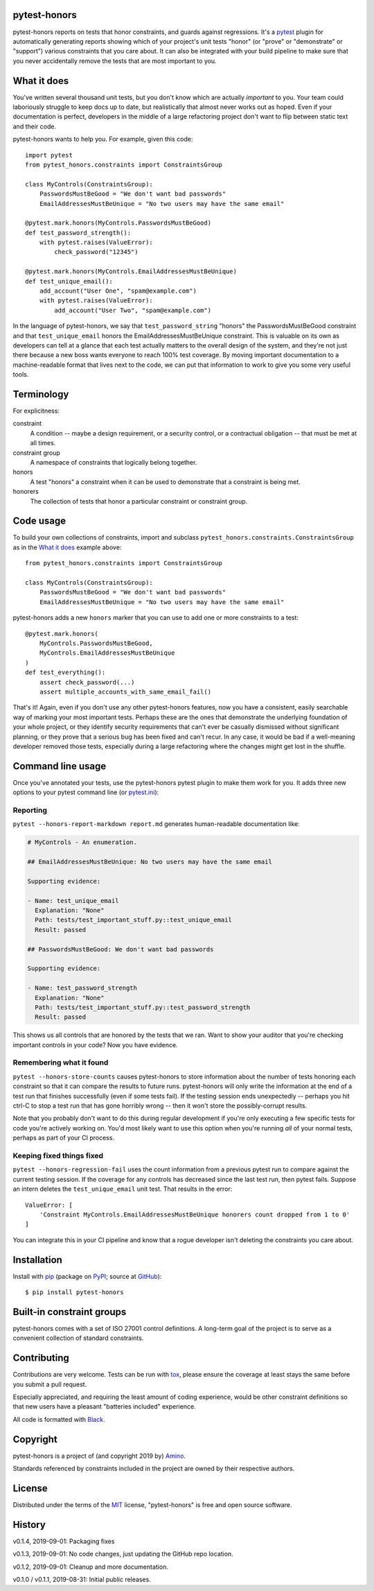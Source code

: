 .. pytest-honors documentation master file, created by
   sphinx-quickstart on Thu Oct  1 00:43:18 2015.
   You can adapt this file completely to your liking, but it should at least
   contain the root `toctree` directive.

pytest-honors
=============

pytest-honors reports on tests that honor constraints, and guards against regressions. It's a `pytest`_ plugin for automatically generating reports showing which of your project's unit tests "honor" (or "prove" or "demonstrate" or "support") various constraints that you care about. It can also be integrated with your build pipeline to make sure that you never accidentally remove the tests that are most important to you.

What it does
============

You've written several thousand unit tests, but you don't know which are actually *important* to you. Your team could laboriously struggle to keep docs up to date, but realistically that almost never works out as hoped. Even if your documentation is perfect, developers in the middle of a large refactoring project don't want to flip between static text and their code.

pytest-honors wants to help you. For example, given this code::

  import pytest
  from pytest_honors.constraints import ConstraintsGroup

  class MyControls(ConstraintsGroup):
      PasswordsMustBeGood = "We don't want bad passwords"
      EmailAddressesMustBeUnique = "No two users may have the same email"

  @pytest.mark.honors(MyControls.PasswordsMustBeGood)
  def test_password_strength():
      with pytest.raises(ValueError):
          check_password("12345")

  @pytest.mark.honors(MyControls.EmailAddressesMustBeUnique)
  def test_unique_email():
      add_account("User One", "spam@example.com")
      with pytest.raises(ValueError):
          add_account("User Two", "spam@example.com")

In the language of pytest-honors, we say that ``test_password_string`` "honors" the PasswordsMustBeGood constraint and that ``test_unique_email`` honors the EmailAddressesMustBeUnique constraint. This is valuable on its own as developers can tell at a glance that each test actually matters to the overall design of the system, and they're not just there because a new boss wants everyone to reach 100% test coverage. By moving important documentation to a machine-readable format that lives next to the code, we can put that information to work to give you some very useful tools.


Terminology
===========

For explicitness:

constraint
  A condition -- maybe a design requirement, or a security control, or a contractual obligation -- that must be met at all times.

constraint group
  A namespace of constraints that logically belong together.

honors
  A test "honors" a constraint when it can be used to demonstrate that a constraint is being met.

honorers
  The collection of tests that honor a particular constraint or constraint group.


Code usage
==========

To build your own collections of constraints, import and subclass ``pytest_honors.constraints.ConstraintsGroup`` as in the `What it does`_ example above::

  from pytest_honors.constraints import ConstraintsGroup

  class MyControls(ConstraintsGroup):
      PasswordsMustBeGood = "We don't want bad passwords"
      EmailAddressesMustBeUnique = "No two users may have the same email"

pytest-honors adds a new ``honors`` marker that you can use to add one or more constraints to a test::

  @pytest.mark.honors(
      MyControls.PasswordsMustBeGood,
      MyControls.EmailAddressesMustBeUnique
  )
  def test_everything():
      assert check_password(...)
      assert multiple_accounts_with_same_email_fail()

That's it! Again, even if you don't use any other pytest-honors features, now you have a consistent, easily searchable way of marking your most important tests. Perhaps these are the ones that demonstrate the underlying foundation of your whole project, or they identify security requirements that can't ever be casually dismissed without significant planning, or they prove that a serious bug has been fixed and can't recur. In any case, it would be bad if a well-meaning developer removed those tests, especially during a large refactoring where the changes might get lost in the shuffle.


Command line usage
==================

Once you've annotated your tests, use the pytest-honors pytest plugin to make them work for you. It adds three new options to your pytest command line (or `pytest.ini`_):

Reporting
---------

``pytest --honors-report-markdown report.md`` generates human-readable documentation like:

.. code-block:: markdown

  # MyControls - An enumeration.

  ## EmailAddressesMustBeUnique: No two users may have the same email

  Supporting evidence:

  - Name: test_unique_email
    Explanation: "None"
    Path: tests/test_important_stuff.py::test_unique_email
    Result: passed

  ## PasswordsMustBeGood: We don't want bad passwords

  Supporting evidence:

  - Name: test_password_strength
    Explanation: "None"
    Path: tests/test_important_stuff.py::test_password_strength
    Result: passed

This shows us all controls that are honored by the tests that we ran. Want to show your auditor that you're checking important controls in your code? Now you have evidence.

Remembering what it found
-------------------------

``pytest --honors-store-counts`` causes pytest-honors to store information about the number of tests honoring each constraint so that it can compare the results to future runs. pytest-honors will only write the information at the end of a test run that finishes successfully (even if some tests fail). If the testing session ends unexpectedly -- perhaps you hit ctrl-C to stop a test run that has gone horribly wrong -- then it won't store the possibly-corrupt results.

Note that you probably don't want to do this during regular development if you're only executing a few specific tests for code you're actively working on. You'd most likely want to use this option when you're running *all* of your normal tests, perhaps as part of your CI process.

Keeping fixed things fixed
--------------------------

``pytest --honors-regression-fail`` uses the count information from a previous pytest run to compare against the current testing session. If the coverage for any controls has decreased since the last test run, then pytest fails. Suppose an intern deletes the ``test_unique_email`` unit test. That results in the error::

  ValueError: [
      'Constraint MyControls.EmailAddressesMustBeUnique honorers count dropped from 1 to 0'
  ]

You can integrate this in your CI pipeline and know that a rogue developer isn't deleting the constraints you care about.


Installation
============

Install with `pip`_ (package on `PyPI`_; source at `GitHub`_)::

  $ pip install pytest-honors


Built-in constraint groups
==========================

pytest-honors comes with a set of ISO 27001 control definitions. A long-term goal of the project is to serve as a convenient collection of standard constraints.


Contributing
============

Contributions are very welcome. Tests can be run with `tox`_, please ensure
the coverage at least stays the same before you submit a pull request.

Especially appreciated, and requiring the least amount of coding experience, would be other constraint definitions so that new users have a pleasant "batteries included" experience.

All code is formatted with `Black`_.


Copyright
=========

pytest-honors is a project of (and copyright 2019 by) `Amino`_.

Standards referenced by constraints included in the project are owned by their respective authors.


License
=======

Distributed under the terms of the `MIT`_ license, "pytest-honors" is free and open source software.


History
=======

v0.1.4, 2019-09-01: Packaging fixes

v0.1.3, 2019-09-01: No code changes, just updating the GitHub repo location.

v0.1.2, 2019-09-01: Cleanup and more documentation.

v0.1.0 / v0.1.1, 2019-08-31: Initial public releases.

.. Contents:

.. .. toctree::
..    :maxdepth: 2

.. Indices and tables
.. ==================

.. * :ref:`genindex`
.. * :ref:`modindex`
.. * :ref:`search`

.. _`Amino`: https://amino.com/
.. _`Black`: https://github.com/psf/black
.. _`GitHub`: https://github.com/aminohealth/pytest-honors
.. _`MIT`: http://opensource.org/licenses/MIT
.. _`pip`: https://pypi.org/project/pip/
.. _`PyPI`: https://pypi.org/project/pytest-honors/
.. _`pytest.ini`: https://docs.pytest.org/en/latest/customize.html
.. _`pytest`: https://github.com/pytest-dev/pytest
.. _`tox`: https://tox.readthedocs.io/en/latest/

